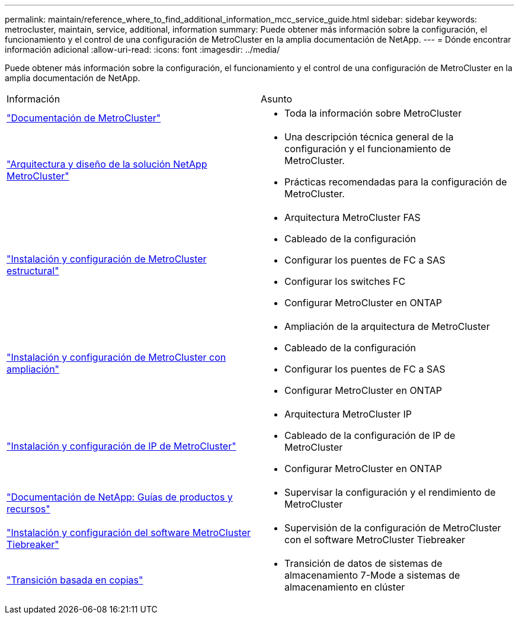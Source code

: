 ---
permalink: maintain/reference_where_to_find_additional_information_mcc_service_guide.html 
sidebar: sidebar 
keywords: metrocluster, maintain, service, additional, information 
summary: Puede obtener más información sobre la configuración, el funcionamiento y el control de una configuración de MetroCluster en la amplia documentación de NetApp. 
---
= Dónde encontrar información adicional
:allow-uri-read: 
:icons: font
:imagesdir: ../media/


[role="lead"]
Puede obtener más información sobre la configuración, el funcionamiento y el control de una configuración de MetroCluster en la amplia documentación de NetApp.

|===


| Información | Asunto 


 a| 
link:../index.html["Documentación de MetroCluster"]
 a| 
* Toda la información sobre MetroCluster




 a| 
https://www.netapp.com/pdf.html?item=/media/13480-tr4705.pdf["Arquitectura y diseño de la solución NetApp MetroCluster"^]
 a| 
* Una descripción técnica general de la configuración y el funcionamiento de MetroCluster.
* Prácticas recomendadas para la configuración de MetroCluster.




 a| 
https://docs.netapp.com/us-en/ontap-metrocluster/install-fc/index.html["Instalación y configuración de MetroCluster estructural"]
 a| 
* Arquitectura MetroCluster FAS
* Cableado de la configuración
* Configurar los puentes de FC a SAS
* Configurar los switches FC
* Configurar MetroCluster en ONTAP




 a| 
https://docs.netapp.com/us-en/ontap-metrocluster/install-stretch/concept_considerations_differences.html["Instalación y configuración de MetroCluster con ampliación"]
 a| 
* Ampliación de la arquitectura de MetroCluster
* Cableado de la configuración
* Configurar los puentes de FC a SAS
* Configurar MetroCluster en ONTAP




 a| 
https://docs.netapp.com/us-en/ontap-metrocluster/install-ip/concept_considerations_differences.html["Instalación y configuración de IP de MetroCluster"]
 a| 
* Arquitectura MetroCluster IP
* Cableado de la configuración de IP de MetroCluster
* Configurar MetroCluster en ONTAP




 a| 
https://www.netapp.com/support-and-training/documentation/["Documentación de NetApp: Guías de productos y recursos"^]
 a| 
* Supervisar la configuración y el rendimiento de MetroCluster




 a| 
https://docs.netapp.com/us-en/ontap-metrocluster/tiebreaker/concept_overview_of_the_tiebreaker_software.html["Instalación y configuración del software MetroCluster Tiebreaker"]
 a| 
* Supervisión de la configuración de MetroCluster con el software MetroCluster Tiebreaker




 a| 
https://docs.netapp.com/us-en/ontap-7mode-transition/copy-based/index.html["Transición basada en copias"]
 a| 
* Transición de datos de sistemas de almacenamiento 7-Mode a sistemas de almacenamiento en clúster


|===